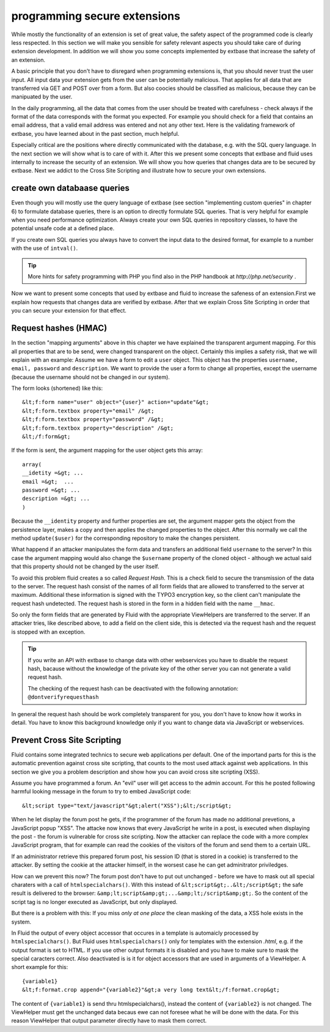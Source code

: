 programming secure extensions
================================================

While mostly the functionality of an extension is set of great value,
the safety aspect of the programmed code is clearly less respected. In this
section we will make you sensible for safety relevant aspects you should
take care of during extension development. In addition we will show you some
concepts implemented by extbase that increase the safety of an
extension.

A basic principle that you don't have to disregard when programming
extensions is, that you should never trust the user input. All input data
your extension gets from the user can be potentially malicious. That applies
for all data that are transferred via GET and POST over from a form. But
also coocies should be classified as malicious, because they can be
manipuated by the user.

In the daily programming, all the data that comes from the user should
be treated with carefulness - check always if the format of the data
corresponds with the format you expected. For example you should check for a
field that contains an email address, that a valid email address was entered
and not any other text. Here is the validating framework of extbase, you
have learned about in the past section, much helpful.

Especially critical are the positions where directly communicated with
the database, e.g. with the SQL query language. In the next section we will
show what is to care of with it. After this we present some concepts that
extbase and fluid uses internally to increase the security of an extension.
We will show you how queries that changes data are to be secured by extbase.
Next we addict to the Cross Site Scripting and illustrate how to secure your
own extensions.


create own databaase queries
-------------------------------------------------

Even though you will mostly use the query language of extbase (see
section "implementing custom queries" in chapter 6) to formulate database
queries, there is an option to directly formulate SQL queries. That is
very helpful for example when you need performance optimization. Always
create your own SQL queries in repository classes, to have the potential
unsafe code at a defined place.

If you create own SQL queries you always have to convert the input
data to the desired format, for example to a number with the use of
``intval()``.

.. tip::
	More hints for safety programming with PHP you find also in the PHP handbook at 
	*http://php.net/security*
	.

Now we want to present some concepts that used by extbase and fluid
to increase the safeness of an extension.First we explain how requests
that changes data are verified by extbase. After that we explain Cross
Site Scripting in order that you can secure your extension for that
effect.



Request hashes (HMAC)
-------------------------------------------------

In the section "mapping arguments" above in this chapter we have
explained the transparent argument mapping. For this all properties that
are to be send, were changed transparent on the object. Certainly this
implies a safety risk, that we will explain with an example: Assume we
have a form to edit a ``user`` object. This object has the
properties ``username, email, password`` and
``description``. We want to provide the user a form to change all
properties, except the username (because the username should not be
changed in our system).

The form looks (shortened) like this::

	&lt;f:form name="user" object="{user}" action="update"&gt;
	&lt;f:form.textbox property="email" /&gt;
	&lt;f:form.textbox property="password" /&gt;
	&lt;f:form.textbox property="description" /&gt;
	&lt;/f:form&gt;

If the form is sent, the argument mapping for the user object gets
this array::

	array(
	__idetity =&gt; ...
	email =&gt;  ...
	password =&gt; ...
	description =&gt; ...
	)

Because the ``__identity`` property and further properties
are set, the argument mapper gets the object from the persistence layer,
makes a copy and then applies the changed properties to the object. After
this normally we call the method ``update($user)`` for the
corresponding repository to make the changes persistent.

What happend if an attacker manipulates the form data and transfers
an additional field ``username`` to the server? In this case the
argument mapping would also change the ``$username`` property of
the cloned object - although we actual said that this property should not
be changed by the user itself.

To avoid this problem fluid creates a so called *Request
Hash*. This is a check field to secure the transmission of the
data to the server. The request hash consist of the names of all form
fields that are allowed to transferred to the server at maximum.
Additional these information is signed with the TYPO3 encryption key, so
the client can't manipulate the request hash undetected. The request hash
is stored in the form in a hidden field with the name
``__hmac``.

So only the form fields that are generated by Fluid with the
appropriate ViewHelpers are transferred to the server. If an attacker
tries, like described above, to add a field on the client side, this is
detected via the request hash and the request is stopped with an
exception.

.. tip::
  If you write an API with extbase to change data with other
  webservices you have to disable the request hash, bacause without the
  knowledge of the private key of the other server you can not generate a
  valid request hash.

  The checking of the request hash can be deactivated with the
  following annotation: ``@dontverifyrequesthash``

In general the request hash should be work completely transparent
for you, you don't have to know how it works in detail. You have to know
this background knowledge only if you want to change data via JavaScript
or webservices.



Prevent Cross Site Scripting
-------------------------------------------------

Fluid contains some integrated technics to secure web applications
per default. One of the importand parts for this is the automatic
prevention against cross site scripting, that counts to the most used
attack against web applications. In this section we give you a problem
description and show how you can avoid cross site scripting (XSS).

Assume you have programmed a forum. An "evil" user will get access
to the admin account. For this he posted following harmful looking message
in the forum to try to embed JavaScript code::

	&lt;script type="text/javascript"&gt;alert("XSS");&lt;/script&gt;

When he let display the forum post he gets, if the programmer of the
forum has made no additional prevetions, a JavaScript popup "XSS". The
attacke now knows that every JavaScript he write in a post, is executed
when displaying the post - the forum is vulnerable for cross site
scripting. Now the attacker can replace the code with a more complex
JavaScript program, that for example can read the cookies of the visitors
of the forum and send them to a certain URL.

If an administrator retrieve this prepared forum post, his session
ID (that is stored in a cookie) is transferred to the attacker. By setting
the cookie at the attacker himself, in the worsest case he can get
adminitrator priviledges.

How can we prevent this now? The forum post don't have to put out
unchanged - before we have to mask out all special charaters with a call
of ``htmlspecialchars()``. With this instead of
``&lt;script&gt;..&lt;/script&gt;`` the safe result is delivered
to the browser:
``&amp;lt;script&amp;gt;...&amp;lt;/script&amp;gt;``. So the
content of the script tag is no longer executed as JavaScript, but only
displayed.

But there is a problem with this: If you miss *only at one
place* the clean masking of the data, a XSS hole exists in the
system.

In Fluid the output of every object accessor that occures in a
template is automaicly processed by ``htmlspecialchars()``. But
Fluid uses ``htmlspecialchars()`` only for templates with the
extension *.html*, e.g. if the output format is set to
HTML. If you use other output formats it is disabled and you have to make
sure to mask the special caracters correct. Also deactivated is is it for
object accessors that are used in arguments of a ViewHelper. A short
example for this::

	{variable1}
	&lt;f:format.crop append="{variable2}"&gt;a very long text&lt;/f:format.crop&gt;

The content of ``{variable1}`` is send thru
htmlspecialchars(), instead the content of ``{variable2}`` is not
changed. The ViewHelper must get the unchanged data becaus ewe can not
foresee what he will be done with the data. For this reason ViewHelper
that output parameter directly have to mask them correct.


